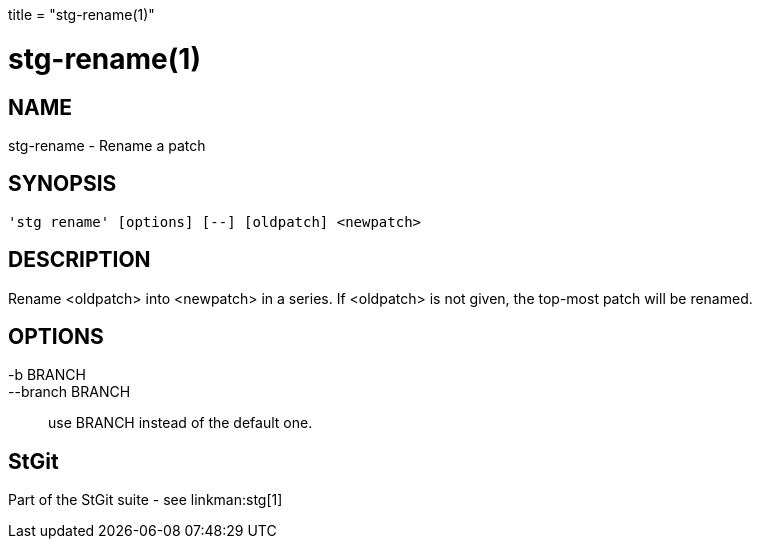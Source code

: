 +++
title = "stg-rename(1)"
+++

stg-rename(1)
=============

NAME
----
stg-rename - Rename a patch

SYNOPSIS
--------
[verse]
'stg rename' [options] [--] [oldpatch] <newpatch>

DESCRIPTION
-----------

Rename <oldpatch> into <newpatch> in a series. If <oldpatch> is not
given, the top-most patch will be renamed.

OPTIONS
-------
-b BRANCH::
--branch BRANCH::
        use BRANCH instead of the default one.

StGit
-----
Part of the StGit suite - see linkman:stg[1]
